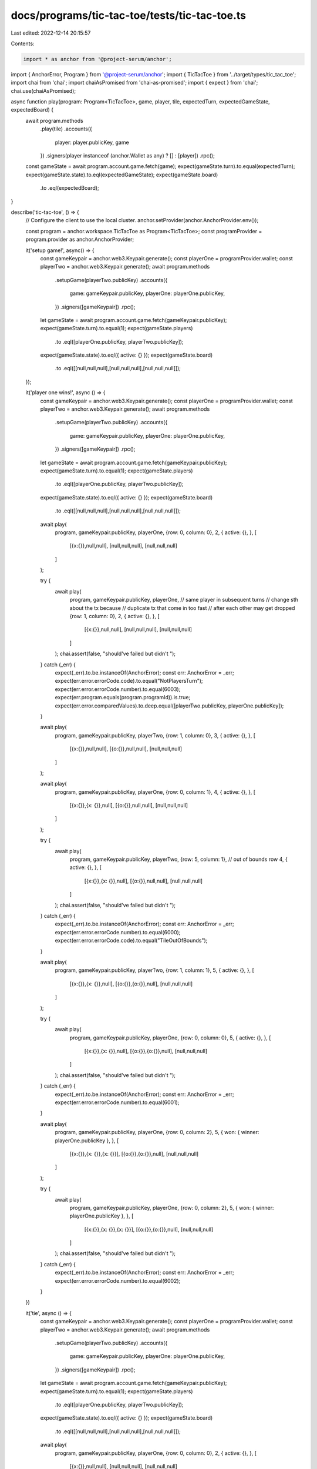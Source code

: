 docs/programs/tic-tac-toe/tests/tic-tac-toe.ts
==============================================

Last edited: 2022-12-14 20:15:57

Contents:

.. code-block:: ts

    import * as anchor from '@project-serum/anchor';
import { AnchorError, Program } from '@project-serum/anchor';
import { TicTacToe } from '../target/types/tic_tac_toe';
import chai from 'chai';
import chaiAsPromised from 'chai-as-promised';
import { expect } from 'chai';
chai.use(chaiAsPromised);

async function play(program: Program<TicTacToe>, game, player, tile, expectedTurn, expectedGameState, expectedBoard) {
  await program.methods
    .play(tile)
    .accounts({
      player: player.publicKey,
      game
    })
    .signers(player instanceof (anchor.Wallet as any) ? [] : [player])
    .rpc();

  const gameState = await program.account.game.fetch(game);
  expect(gameState.turn).to.equal(expectedTurn);
  expect(gameState.state).to.eql(expectedGameState);
  expect(gameState.board)
    .to
    .eql(expectedBoard);
}

describe('tic-tac-toe', () => {
  // Configure the client to use the local cluster.
  anchor.setProvider(anchor.AnchorProvider.env());

  const program = anchor.workspace.TicTacToe as Program<TicTacToe>;
  const programProvider = program.provider as anchor.AnchorProvider;

  it('setup game!', async() => {
    const gameKeypair = anchor.web3.Keypair.generate();
    const playerOne = programProvider.wallet;
    const playerTwo = anchor.web3.Keypair.generate();
    await program.methods
      .setupGame(playerTwo.publicKey)
      .accounts({
        game: gameKeypair.publicKey,
        playerOne: playerOne.publicKey,
      })
      .signers([gameKeypair])
      .rpc();

    let gameState = await program.account.game.fetch(gameKeypair.publicKey);
    expect(gameState.turn).to.equal(1);
    expect(gameState.players)
      .to
      .eql([playerOne.publicKey, playerTwo.publicKey]);
    expect(gameState.state).to.eql({ active: {} });
    expect(gameState.board)
      .to
      .eql([[null,null,null],[null,null,null],[null,null,null]]);
  });

  it('player one wins!', async () => {
    const gameKeypair = anchor.web3.Keypair.generate();
    const playerOne = programProvider.wallet;
    const playerTwo = anchor.web3.Keypair.generate();
    await program.methods
      .setupGame(playerTwo.publicKey)
      .accounts({
        game: gameKeypair.publicKey,
        playerOne: playerOne.publicKey,
      })
      .signers([gameKeypair])
      .rpc();

    let gameState = await program.account.game.fetch(gameKeypair.publicKey);
    expect(gameState.turn).to.equal(1);
    expect(gameState.players)
      .to
      .eql([playerOne.publicKey, playerTwo.publicKey]);
    expect(gameState.state).to.eql({ active: {} });
    expect(gameState.board)
      .to
      .eql([[null,null,null],[null,null,null],[null,null,null]]);

    await play(
      program,
      gameKeypair.publicKey,
      playerOne,
      {row: 0, column: 0},
      2,
      { active: {}, },
      [
        [{x:{}},null,null],
        [null,null,null],
        [null,null,null]
      ]
    );


    try {
      await play(
        program,
        gameKeypair.publicKey,
        playerOne, // same player in subsequent turns
        // change sth about the tx because
        // duplicate tx that come in too fast
        // after each other may get dropped
        {row: 1, column: 0},
        2,
        { active: {}, },
        [
          [{x:{}},null,null],
          [null,null,null],
          [null,null,null]
        ]
      );
      chai.assert(false, "should've failed but didn't ");
    } catch (_err) {
      expect(_err).to.be.instanceOf(AnchorError);
      const err: AnchorError = _err;
      expect(err.error.errorCode.code).to.equal("NotPlayersTurn");
      expect(err.error.errorCode.number).to.equal(6003);
      expect(err.program.equals(program.programId)).is.true;
      expect(err.error.comparedValues).to.deep.equal([playerTwo.publicKey, playerOne.publicKey]);
    }

    await play(
      program,
      gameKeypair.publicKey,
      playerTwo,
      {row: 1, column: 0},
      3,
      { active: {}, },
      [
        [{x:{}},null,null],
        [{o:{}},null,null],
        [null,null,null]
      ]
    );

    await play(
      program,
      gameKeypair.publicKey,
      playerOne,
      {row: 0, column: 1},
      4,
      { active: {}, },
      [
        [{x:{}},{x: {}},null],
        [{o:{}},null,null],
        [null,null,null]
      ]
    );

    try {
      await play(
        program,
        gameKeypair.publicKey,
        playerTwo,
        {row: 5, column: 1}, // out of bounds row
        4,
        { active: {}, },
        [
          [{x:{}},{x: {}},null],
          [{o:{}},null,null],
          [null,null,null]
        ]
      );
      chai.assert(false, "should've failed but didn't ");
    } catch (_err) {
      expect(_err).to.be.instanceOf(AnchorError);
      const err: AnchorError = _err;
      expect(err.error.errorCode.number).to.equal(6000);
      expect(err.error.errorCode.code).to.equal("TileOutOfBounds");
    }

    await play(
      program,
      gameKeypair.publicKey,
      playerTwo,
      {row: 1, column: 1},
      5,
      { active: {}, },
      [
        [{x:{}},{x: {}},null],
        [{o:{}},{o:{}},null],
        [null,null,null]
      ]
    );

    try {
      await play(
        program,
        gameKeypair.publicKey,
        playerOne,
        {row: 0, column: 0},
        5,
        { active: {}, },
        [
          [{x:{}},{x: {}},null],
          [{o:{}},{o:{}},null],
          [null,null,null]
        ]
      );
      chai.assert(false, "should've failed but didn't ");
    } catch (_err) {
      expect(_err).to.be.instanceOf(AnchorError);
      const err: AnchorError = _err;
      expect(err.error.errorCode.number).to.equal(6001);
    }

    await play(
      program,
      gameKeypair.publicKey,
      playerOne,
      {row: 0, column: 2},
      5,
      { won: { winner: playerOne.publicKey }, },
      [
        [{x:{}},{x: {}},{x: {}}],
        [{o:{}},{o:{}},null],
        [null,null,null]
      ]
    );

    try {
      await play(
        program,
        gameKeypair.publicKey,
        playerOne,
        {row: 0, column: 2},
        5,
        { won: { winner: playerOne.publicKey }, },
        [
          [{x:{}},{x: {}},{x: {}}],
          [{o:{}},{o:{}},null],
          [null,null,null]
        ]
      );
      chai.assert(false, "should've failed but didn't ");
    } catch (_err) {
      expect(_err).to.be.instanceOf(AnchorError);
      const err: AnchorError = _err;
      expect(err.error.errorCode.number).to.equal(6002);
    }
  })

  it('tie', async () => {
    const gameKeypair = anchor.web3.Keypair.generate();
    const playerOne = programProvider.wallet;
    const playerTwo = anchor.web3.Keypair.generate();
    await program.methods
      .setupGame(playerTwo.publicKey)
      .accounts({
        game: gameKeypair.publicKey,
        playerOne: playerOne.publicKey,
      })
      .signers([gameKeypair])
      .rpc();

    let gameState = await program.account.game.fetch(gameKeypair.publicKey);
    expect(gameState.turn).to.equal(1);
    expect(gameState.players)
      .to
      .eql([playerOne.publicKey, playerTwo.publicKey]);
    expect(gameState.state).to.eql({ active: {} });
    expect(gameState.board)
      .to
      .eql([[null,null,null],[null,null,null],[null,null,null]]);

    await play(
      program,
      gameKeypair.publicKey,
      playerOne,
      {row: 0, column: 0},
      2,
      { active: {}, },
      [
        [{x:{}},null,null],
        [null,null,null],
        [null,null,null]
      ]
    );

    await play(
      program,
      gameKeypair.publicKey,
      playerTwo,
      {row: 1, column: 1},
      3,
      { active: {}, },
      [
        [{x:{}},null,null],
        [null,{o:{}},null],
        [null,null,null]
      ]
    );

    await play(
      program,
      gameKeypair.publicKey,
      playerOne,
      {row: 2, column: 0},
      4,
      { active: {}, },
      [
        [{x:{}},null,null],
        [null,{o:{}},null],
        [{x:{}},null,null]
      ]
    );

    await play(
      program,
      gameKeypair.publicKey,
      playerTwo,
      {row: 1, column: 0},
      5,
      { active: {}, },
      [
        [{x:{}},null,null],
        [{o:{}},{o:{}},null],
        [{x:{}},null,null]
      ]
    );

    await play(
      program,
      gameKeypair.publicKey,
      playerOne,
      {row: 1, column: 2},
      6,
      { active: {}, },
      [
        [{x:{}},null,null],
        [{o:{}},{o:{}},{x:{}}],
        [{x:{}},null,null]
      ]
    );

    await play(
      program,
      gameKeypair.publicKey,
      playerTwo,
      {row: 0, column: 1},
      7,
      { active: {}, },
      [
        [{x:{}},{o:{}},null],
        [{o:{}},{o:{}},{x:{}}],
        [{x:{}},null,null]
      ]
    );

    await play(
      program,
      gameKeypair.publicKey,
      playerOne,
      {row: 2, column: 1},
      8,
      { active: {}, },
      [
        [{x:{}},{o:{}},null],
        [{o:{}},{o:{}},{x:{}}],
        [{x:{}},{x:{}},null]
      ]
    );

    await play(
      program,
      gameKeypair.publicKey,
      playerTwo,
      {row: 2, column: 2},
      9,
      { active: {}, },
      [
        [{x:{}},{o:{}},null],
        [{o:{}},{o:{}},{x:{}}],
        [{x:{}},{x:{}},{o:{}}]
      ]
    );


    await play(
      program,
      gameKeypair.publicKey,
      playerOne,
      {row: 0, column: 2},
      9,
      { tie: {}, },
      [
        [{x:{}},{o:{}},{x:{}}],
        [{o:{}},{o:{}},{x:{}}],
        [{x:{}},{x:{}},{o:{}}]
      ]
    );
  })
});


